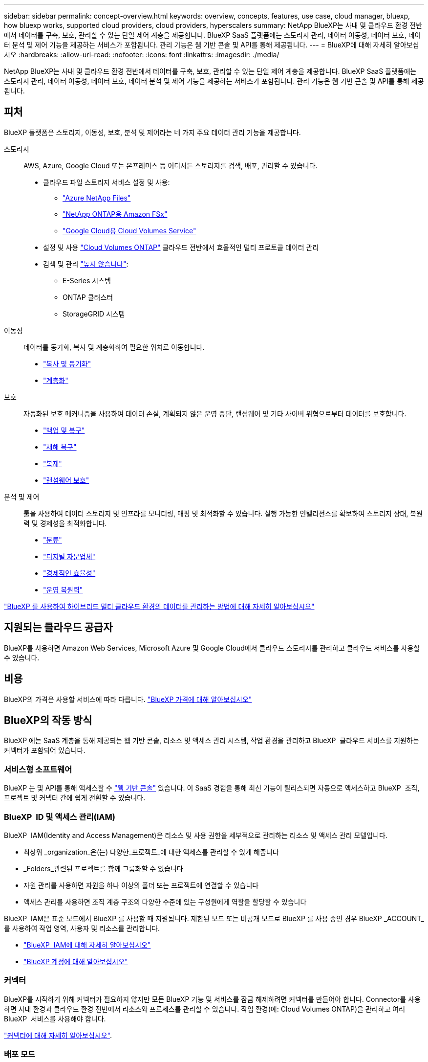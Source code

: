 ---
sidebar: sidebar 
permalink: concept-overview.html 
keywords: overview, concepts, features, use case, cloud manager, bluexp, how bluexp works, supported cloud providers, cloud providers, hyperscalers 
summary: NetApp BlueXP는 사내 및 클라우드 환경 전반에서 데이터를 구축, 보호, 관리할 수 있는 단일 제어 계층을 제공합니다. BlueXP SaaS 플랫폼에는 스토리지 관리, 데이터 이동성, 데이터 보호, 데이터 분석 및 제어 기능을 제공하는 서비스가 포함됩니다. 관리 기능은 웹 기반 콘솔 및 API를 통해 제공됩니다. 
---
= BlueXP에 대해 자세히 알아보십시오
:hardbreaks:
:allow-uri-read: 
:nofooter: 
:icons: font
:linkattrs: 
:imagesdir: ./media/


[role="lead"]
NetApp BlueXP는 사내 및 클라우드 환경 전반에서 데이터를 구축, 보호, 관리할 수 있는 단일 제어 계층을 제공합니다. BlueXP SaaS 플랫폼에는 스토리지 관리, 데이터 이동성, 데이터 보호, 데이터 분석 및 제어 기능을 제공하는 서비스가 포함됩니다. 관리 기능은 웹 기반 콘솔 및 API를 통해 제공됩니다.



== 피처

BlueXP 플랫폼은 스토리지, 이동성, 보호, 분석 및 제어라는 네 가지 주요 데이터 관리 기능을 제공합니다.

스토리지:: AWS, Azure, Google Cloud 또는 온프레미스 등 어디서든 스토리지를 검색, 배포, 관리할 수 있습니다.
+
--
* 클라우드 파일 스토리지 서비스 설정 및 사용:
+
** https://bluexp.netapp.com/azure-netapp-files["Azure NetApp Files"^]
** https://bluexp.netapp.com/fsx-for-ontap["NetApp ONTAP용 Amazon FSx"^]
** https://bluexp.netapp.com/cloud-volumes-service-for-gcp["Google Cloud용 Cloud Volumes Service"^]


* 설정 및 사용 https://bluexp.netapp.com/ontap-cloud["Cloud Volumes ONTAP"^] 클라우드 전반에서 효율적인 멀티 프로토콜 데이터 관리
* 검색 및 관리 https://bluexp.netapp.com/netapp-on-premises["높지 않습니다"^]:
+
** E-Series 시스템
** ONTAP 클러스터
** StorageGRID 시스템




--
이동성:: 데이터를 동기화, 복사 및 계층화하여 필요한 위치로 이동합니다.
+
--
* https://bluexp.netapp.com/cloud-sync-service["복사 및 동기화"^]
* https://bluexp.netapp.com/cloud-tiering["계층화"^]


--
보호:: 자동화된 보호 메커니즘을 사용하여 데이터 손실, 계획되지 않은 운영 중단, 랜섬웨어 및 기타 사이버 위협으로부터 데이터를 보호합니다.
+
--
* https://bluexp.netapp.com/cloud-backup["백업 및 복구"^]
* https://bluexp.netapp.com/disaster-recovery["재해 복구"^]
* https://bluexp.netapp.com/replication["복제"^]
* https://bluexp.netapp.com/ransomware-protection["랜섬웨어 보호"^]


--
분석 및 제어:: 툴을 사용하여 데이터 스토리지 및 인프라를 모니터링, 매핑 및 최적화할 수 있습니다. 실행 가능한 인텔리전스를 확보하여 스토리지 상태, 복원력 및 경제성을 최적화합니다.
+
--
* https://bluexp.netapp.com/netapp-cloud-data-sense["분류"^]
* https://bluexp.netapp.com/digital-advisor["디지털 자문업체"^]
* https://bluexp.netapp.com/digital-advisor["경제적인 효율성"^]
* https://bluexp.netapp.com/digital-advisor["운영 복원력"^]


--


https://bluexp.netapp.com/["BlueXP 를 사용하여 하이브리드 멀티 클라우드 환경의 데이터를 관리하는 방법에 대해 자세히 알아보십시오"^]



== 지원되는 클라우드 공급자

BlueXP를 사용하면 Amazon Web Services, Microsoft Azure 및 Google Cloud에서 클라우드 스토리지를 관리하고 클라우드 서비스를 사용할 수 있습니다.



== 비용

BlueXP의 가격은 사용할 서비스에 따라 다릅니다. https://bluexp.netapp.com/pricing["BlueXP 가격에 대해 알아보십시오"^]



== BlueXP의 작동 방식

BlueXP 에는 SaaS 계층을 통해 제공되는 웹 기반 콘솔, 리소스 및 액세스 관리 시스템, 작업 환경을 관리하고 BlueXP  클라우드 서비스를 지원하는 커넥터가 포함되어 있습니다.



=== 서비스형 소프트웨어

BlueXP 는 및 API를 통해 액세스할 수 https://console.bluexp.netapp.com["웹 기반 콘솔"^] 있습니다. 이 SaaS 경험을 통해 최신 기능이 릴리스되면 자동으로 액세스하고 BlueXP  조직, 프로젝트 및 커넥터 간에 쉽게 전환할 수 있습니다.



=== BlueXP  ID 및 액세스 관리(IAM)

BlueXP  IAM(Identity and Access Management)은 리소스 및 사용 권한을 세부적으로 관리하는 리소스 및 액세스 관리 모델입니다.

* 최상위 _organization_은(는) 다양한_프로젝트_에 대한 액세스를 관리할 수 있게 해줍니다
* _Folders_관련된 프로젝트를 함께 그룹화할 수 있습니다
* 자원 관리를 사용하면 자원을 하나 이상의 폴더 또는 프로젝트에 연결할 수 있습니다
* 액세스 관리를 사용하면 조직 계층 구조의 다양한 수준에 있는 구성원에게 역할을 할당할 수 있습니다


BlueXP  IAM은 표준 모드에서 BlueXP 를 사용할 때 지원됩니다. 제한된 모드 또는 비공개 모드로 BlueXP 를 사용 중인 경우 BlueXP _ACCOUNT_를 사용하여 작업 영역, 사용자 및 리소스를 관리합니다.

* link:concept-identity-and-access-management.html["BlueXP  IAM에 대해 자세히 알아보십시오"]
* link:concept-netapp-accounts.html["BlueXP 계정에 대해 알아보십시오"]




=== 커넥터

BlueXP를 시작하기 위해 커넥터가 필요하지 않지만 모든 BlueXP 기능 및 서비스를 잠금 해제하려면 커넥터를 만들어야 합니다. Connector를 사용하면 사내 환경과 클라우드 환경 전반에서 리소스와 프로세스를 관리할 수 있습니다. 작업 환경(예: Cloud Volumes ONTAP)을 관리하고 여러 BlueXP  서비스를 사용해야 합니다.

link:concept-connectors.html["커넥터에 대해 자세히 알아보십시오"].



=== 배포 모드

BlueXP 는 보안 및 연결이 제한된 환경에서 지원됩니다. _restricted mode_or_private mode_를 사용하여 BlueXP SaaS 계층에 대한 아웃바운드 연결을 제한할 수 있습니다.

link:concept-modes.html["BlueXP 배포 모드에 대해 자세히 알아보십시오"].



== SOC 2 Type 2 인증

독립적인 공인회계사 및 서비스 감사원이 BlueXP를 조사하여 해당 신뢰 서비스 기준에 따라 SOC 2 Type 2 보고서를 획득하였다는 것을 확인했습니다.

https://www.netapp.com/company/trust-center/compliance/soc-2/["NetApp의 SOC 2 보고서 보기"^]
